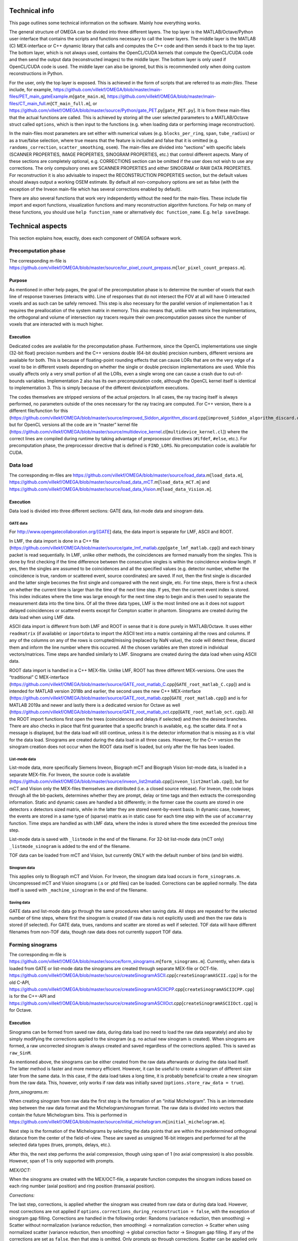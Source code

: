 Technical info
===============

This page outlines some technical information on the software. Mainly how everything works.

The general structure of OMEGA can be divided into three different layers. The top layer is the MATLAB/Octave/Python user-interface that contains the scripts and functions necessary to call the lower layers. 
The middle layer is the MATLAB (C) MEX-interface or C++ dynamic library that calls and computes the C++ code and then sends it back to the top layer. The bottom layer, which is not always used, contains the OpenCL/CUDA kernels that 
compute the OpenCL/CUDA code and then send the output data (reconstructed images) to the middle layer. The bottom layer is only used if OpenCL/CUDA code is used. The middle layer can also be ignored, but this is recommended only when
doing custom reconstructions in Python.

For the user, only the top layer is exposed. This is achieved in the form of scripts that are referred to as *main-files*. These include, for example, https://github.com/villekf/OMEGA/blob/master/main-files/PET_main_gateExample.m[``gate_main.m``],
https://github.com/villekf/OMEGA/blob/master/main-files/CT_main_full.m[``CT_main_full.m``], or https://github.com/villekf/OMEGA/blob/master/source/Python/gate_PET.py[``gate_PET.py``].
It is from these main-files that the actual functions are called. This
is achieved by storing all the user selected parameters to a
MATLAB/Octave struct called ``options``, which is then input to the
functions (e.g. when loading data or performing image reconstruction).

In the main-files most parameters are set either with numerical values
(e.g. ``blocks_per_ring``, ``span``, ``tube_radius``) or as a true/false
selection, where true means that the feature is included and false that
it is omitted (e.g. ``randoms_correction``, ``scatter_smoothing``,
``osem``). The main-files are divided into “sections” with specific
labels (SCANNER PROPERTIES, IMAGE PROPERTIES, SINOGRAM PROPERTIES, etc.)
that control different aspects. Many of these sections are completely
optional, e.g. CORRECTIONS section can be omitted if the user does not
wish to use any corrections. The only compulsory ones are SCANNER
PROPERTIES and either SINOGRAM or RAW DATA PROPERTIES. For
reconstruction it is also advisable to inspect the RECONSTRUCTION
PROPERTIES section, but the default values should always output a
working OSEM estimate. By default all non-compulsory options are set as
false (with the exception of the Inveon main-file which has several
corrections enabled by default).

There are also several functions that work very independently without
the need for the main-files. These include file import and export
functions, visualization functions and many reconstruction algorithm
functions. For help on many of these functions, you should use
``help function_name`` or alternatively ``doc function_name``. E.g.
``help saveImage``.

Technical aspects
=================

This section explains how, exactly, does each component of OMEGA
software work.

Precomputation phase
--------------------

The corresponding m-file is
https://github.com/villekf/OMEGA/blob/master/source/lor_pixel_count_prepass.m[``lor_pixel_count_prepass.m``].

Purpose
~~~~~~~

As mentioned in other help pages, the goal of the precomputation phase
is to determine the number of voxels that each line of response
traverses (interacts with). Line of responses that do not intersect the
FOV at all will have 0 interacted voxels and as such can be safely
removed. This step is also necessary for the parallel version of
implementation 1 as it requires the preallocation of the system matrix
in memory. This also means that, unlike with matrix free
implementations, the orthogonal and volume of intersection ray tracers
require their own precomputation passes since the number of voxels that
are interacted with is much higher.

Execution
~~~~~~~~~

Dedicated codes are available for the precomputation phase. Furthermore,
since the OpenCL implementations use single (32-bit float) precision
numbers and the C++ versions double (64-bit double) precision numbers,
different versions are available for both. This is because of
floating-point rounding effects that can cause LORs that are on the very
edge of a voxel to be in different voxels depending on whether the
single or double precision implementations are used. While this usually
affects only a very small portion of all the LORs, even a single wrong
one can cause a crash due to out-of-bounds variables. Implementation 2
also has its own precomputation code, although the OpenCL kernel itself
is identical to implementation 3. This is simply because of the
different device/platform executions.

The codes themselves are stripped versions of the actual projectors. In
all cases, the ray tracing itself is always performed, no parameters
outside of the ones necessary for the ray tracing are computed. For C++
version, there is a different file/function for this
(https://github.com/villekf/OMEGA/blob/master/source/improved_Siddon_algorithm_discard.cpp[``improved_Siddon_algorithm_discard.cpp``]),
but for OpenCL versions all the code are in “master” kernel file
(https://github.com/villekf/OMEGA/blob/master/source/multidevice_kernel.cl[``multidevice_kernel.cl``])
where the correct lines are compiled during runtime by taking advantage
of preprocessor directives (``#ifdef``, ``#else``, etc.). For
precomputation phase, the preprocessor directive that is defined is
``FIND_LORS``. No precomputation code is available for CUDA.

Data load
---------

The corresponding m-files are
https://github.com/villekf/OMEGA/blob/master/source/load_data.m[``load_data.m``],
https://github.com/villekf/OMEGA/blob/master/source/load_data_mCT.m[``load_data_mCT.m``]
and
https://github.com/villekf/OMEGA/blob/master/source/load_data_Vision.m[``load_data_Vision.m``].

.. _execution-1:

Execution
~~~~~~~~~

Data load is divided into three different sections: GATE data, list-mode
data and sinogram data.

GATE data
^^^^^^^^^

For http://www.opengatecollaboration.org/[GATE] data, the data import is
separate for LMF, ASCII and ROOT.

In LMF, the data import is done in a C++ file
(https://github.com/villekf/OMEGA/blob/master/source/gate_lmf_matlab.cpp[``gate_lmf_matlab.cpp``])
and each binary packet is read sequentially. In LMF, unlike other
methods, the coincidences are formed manually from the singles. This is
done by first checking if the time difference between the consecutive
singles is within the coincidence window length. If yes, then the
singles are assumed to be coincidences and all the specified values
(e.g. detector number, whether the coincidence is true, random or
scattered event, source coordinates) are saved. If not, then the first
single is discarded and the latter single becomes the first single and
compared with the next single, etc. For time steps, there is first a
check on whether the current time is larger than the time of the next
time step. If yes, then the current event index is stored. This index
indicates where the time was large enough for the next time step to
begin and is then used to separate the measurement data into the time
bins. Of all the three data types, LMF is the most limited one as it
does not support delayed coincidences or scattered events except for
Compton scatter in phantom. Sinograms are created during the data load
when using LMF data.

ASCII data import is different from both LMF and ROOT in sense that it
is done purely in MATLAB/Octave. It uses either ``readmatrix`` (if
available) or ``importdata`` to import the ASCII text into a matrix
containing all the rows and columns. If any of the columns on any of the
rows is corrupted/missing (replaced by NaN value), the code will detect
these, discard them and inform the line number where this occurred. All
the chosen variables are then stored in individual vectors/matrices.
Time steps are handled similarly to LMF. Sinograms are created during
the data load when using ASCII data.

ROOT data import is handled in a C++ MEX-file. Unlike LMF, ROOT has
three different MEX-versions. One uses the “traditional” C MEX-interface
(https://github.com/villekf/OMEGA/blob/master/source/GATE_root_matlab_C.cpp[``GATE_root_matlab_C.cpp``])
and is intended for MATLAB version 2018b and earlier, the second uses
the new C++ MEX-interface
(https://github.com/villekf/OMEGA/blob/master/source/GATE_root_matlab.cpp[``GATE_root_matlab.cpp``])
and is for MATLAB 2019a and newer and lastly there is a dedicated
version for Octave as well
(https://github.com/villekf/OMEGA/blob/master/source/GATE_root_matlab_oct.cpp[``GATE_root_matlab_oct.cpp``]).
All the ROOT import functions first open the trees (coincidences and
delays if selected) and then the desired branches. There are also checks
in place that first guarantee that a specific branch is available,
e.g. the scatter data. If not a message is displayed, but the data load
will still continue, unless it is the detector information that is
missing as it is vital for the data load. Sinograms are created during
the data load in all three cases. However, for the C++ version the
sinogram creation does not occur when the ROOT data itself is loaded,
but only after the file has been loaded.

List-mode data
^^^^^^^^^^^^^^

List-mode data, more specifically Siemens Inveon, Biograph mCT and
Biograph Vision list-mode data, is loaded in a separate MEX-file. For
Inveon, the source code is available
(https://github.com/villekf/OMEGA/blob/master/source/inveon_list2matlab.cpp[``inveon_list2matlab.cpp``]),
but for mCT and Vision only the MEX-files themselves are distributed
(i.e. a closed source release). For Inveon, the code loops through all
the bit-packets, determines whether they are prompt, delay or time tags
and then extracts the corresponding information. Static and dynamic
cases are handled a bit differently; in the former case the counts are
stored in one detectors x detectors sized matrix, while in the latter
they are stored event-by-event basis. In dynamic case, however, the
events are stored in a same type of (sparse) matrix as in static case
for each time step with the use of ``accumarray`` function. Time steps
are handled as with LMF data, where the index is stored where the time
exceeded the previous time step.

List-mode data is saved with ``_listmode`` in the end of the filename.
For 32-bit list-mode data (mCT only) ``_listmode_sinogram`` is added to
the end of the filename.

TOF data can be loaded from mCT and Vision, but currently ONLY with the
default number of bins (and bin width).

Sinogram data
^^^^^^^^^^^^^

This applies only to Biograph mCT and Vision. For Inveon, the sinogram
data load occurs in ``form_sinograms.m``. Uncompressed mCT and Vision
sinograms (.s or .ptd files) can be loaded. Corrections can be applied
normally. The data itself is saved with ``_machine_sinogram`` in the end
of the filename.

Saving data
^^^^^^^^^^^

GATE data and list-mode data go through the same procedures when saving
data. All steps are repeated for the selected number of time steps,
where first the sinogram is created (if raw data is not explicitly used)
and then the raw data is stored (if selected). For GATE data, trues,
randoms and scatter are stored as well if selected. TOF data will have
different filenames from non-TOF data, though raw data does not
currently support TOF data.

Forming sinograms
-----------------

The corresponding m-file is
https://github.com/villekf/OMEGA/blob/master/source/form_sinograms.m[``form_sinograms.m``].
Currently, when data is loaded from GATE or list-mode data the sinograms
are created through separate MEX-file or OCT-file.
https://github.com/villekf/OMEGA/blob/master/source/createSinogramASCII.cpp[``createSinogramASCII.cpp``]
is for the old C-API,
https://github.com/villekf/OMEGA/blob/master/source/createSinogramASCIICPP.cpp[``createSinogramASCIICPP.cpp``]
is for the C++-API and
https://github.com/villekf/OMEGA/blob/master/source/createSinogramASCIIOct.cpp[``createSinogramASCIIOct.cpp``]
is for Octave.

.. _execution-2:

Execution
~~~~~~~~~

Sinograms can be formed from saved raw data, during data load (no need
to load the raw data separately) and also by simply modifying the
corrections applied to the sinogram (e.g. no actual new sinogram is
created). When sinograms are formed, a raw uncorrected sinogram is
always created and saved regardless of the corrections applied. This is
saved as ``raw_SinM``.

As mentioned above, the sinograms can be either created from the raw
data afterwards or during the data load itself. The latter method is
faster and more memory efficient. However, it can be useful to create a
sinogram of different size later from the same data. In this case, if
the data load takes a long time, it is probably beneficial to create a
new sinogram from the raw data. This, however, only works if raw data
was initially saved (``options.store_raw_data = true``).

*form_sinograms.m:*

When creating sinogram from raw data the first step is the formation of
an “initial Michelogram”. This is an intermediate step between the raw
data format and the Michelogram/sinogram format. The raw data is divided
into vectors that contain the future Michelogram bins. This is performed
in
https://github.com/villekf/OMEGA/blob/master/source/initial_michelogram.m[``initial_michelogram.m``].

Next step is the formation of the Michelograms by selecting the data
points that are within the predetermined orthogonal distance from the
center of the field-of-view. These are saved as unsigned 16-bit integers
and performed for all the selected data types (trues, prompts, delays,
etc.).

After this, the next step performs the axial compression, though using
span of 1 (no axial compression) is also possible. However, span of 1 is
only supported with prompts.

*MEX/OCT:*

When the sinograms are created with the MEX/OCT-file, a separate
function computes the sinogram indices based on each ring number (axial
position) and ring position (transaxial position).

*Corrections:*

The last step, corrections, is applied whether the sinogram was created
from raw data or during data load. However, most corrections are not
applied if ``options.corrections_during_reconstruction = false``, with
the exception of sinogram gap filling. Corrections are handled in the
following order: Randoms (variance reduction, then smoothing) -> Scatter
without normalization (variance reduction, then smoothing) ->
normalization correction -> Scatter when using normalized scatter
(variance reduction, then smoothing) -> global correction factor ->
Sinogram gap filling. If any of the corrections are set as ``false``,
then that step is omitted. Only prompts go through corrections. Scatter
can be applied only with normalization separately applied to it or
without separate normalization.

All the separate sinograms are saved in a same mat-file with the
sinogram dimensions in the name. Included are also structs that contain
whether certain corrections were applied (``appliedCorrections``) and
what corrections were applied to scatter or randoms (``ScatterProp``,
``RandomsProp``). In ``appliedCorrections`` normalization is stored as a
boolean variable (``false`` means no normalization), randoms and scatter
as char (empty array means no corrections, otherwise they can be
e.g. “randoms correction with smoothing”), gap filling as boolean,
mashing factor as an integer and lastly the user specified global
correction factor. The prop-structs contain booleans indicating whether
variance reduction and/or smoothing was applied.

Randoms correction is applied as randoms subtraction from the delayed
coincidences data. Scatter correction can be applied either as a
subtraction by setting ``options.subtract_scatter = true``, or
alternatively by multiplication. In the latter case the scatter data is
multiplied with the sinogram. Same steps are repeated for all time
steps.

When the function is used to modify the applied corrections
(e.g. ``form_sinograms(options, true)``), the sinogram creation step is
skipped and the uncorrected sinogram is loaded. By default,
``form_sinograms`` assumes that the sinogram needs to be created,
i.e. the boolean value after ``options`` needs to be true in order to
perform only corrections. Any sinogram, no matter where created, can be
corrected like this. However, the data needs to saved as ``raw_SinM`` in
a mat-file with the same name as the current scanner properties
(e.g. for non-TOF case
``[options.machine$$_$$name '$$_$$' options.name '$$_$$sinograms_combined_static$$_$$' num2str(options.Ndist) 'x' num2str(options.Nang) 'x' num2str(options.TotSinos) '$$_$$span' num2str(options.span) '.mat']``
for static data and
``[options.machine$$_$$name '$$_$$' options.name '$$_$$sinograms$$_$$combined$$_$$' num2str(options.partitions) 'timepoints$$_$$for$$_$$total$$_$$of$$_$$ ' num2str(options.tot$$_$$time) 's$$_$$' num2str(options.Ndist) 'x' num2str(options.Nang) 'x' num2str(options.TotSinos) '$$_$$span' num2str(options.span) '.mat']``
for dynamic).

*Saving:*

In the bottom of the m-file, there is a separate section for loading
Inveon Acquisition Workplace created sinograms. These sinograms
automatically have randoms corrections applied. All other corrections
can be applied just as with raw data. Dynamic data is also supported,
but the number of time steps have to be equal to the original data.

The output of ``form_sinograms`` can consist of the uncorrected
sinogram, corrected sinogram, corrected delayed sinogram, uncorrected
delayed sinogram as well as sinograms of trues, scatter and randoms. The
first input is either the corrected sinogram (if corrections were
applied) or the uncorrected sinogram (no corrections).

Attenuation correction
----------------------

This section applies only to Inveon, mCT and Vision.

*Inveon*

For Inveon two different attenuation correction types are available. The
first is based on the blank and transmission scans while the other is
CT-based. Both are controlled by
https://github.com/villekf/OMEGA/blob/master/source/attenuation_correction_factors.m[attenuation_correction_factors.m].
For the blank and transmission case the .atn-file provided by the Inveon
Acquisition workplace is needed. This is reconstructed into an
attenuation image by the aforementioned function. All the reconstruction
parameters have been pre-set. Implementation 4 with PSF is always used
for the reconstruction. In the CT-case the umap-file contains ready-made
attenuation images that are simply loaded and rotated. It is assumed
that the bed is always at the lower part of the image. For the .atn-case
the attenuation values are also scaled with
https://github.com/villekf/OMEGA/blob/master/source/attenuation122_to_511.m[attenuation122_to_511.m].

The scaling scales the 122 keV attenuation coefficients (blank and
transmission scan) to 511 keV. First the tabulated values for various
tissues and elements for both 122 and 511 keV cases are computed. The
input values are then scaled such that the peak is at the soft tissue
level (ignore air). Air is given small values. The values are
interpolated to densities and then interpolated again by using these
densities to 511 keV attenuation coefficients.

*mCT and Vision*

mCT and Vision attenuation correction uses CT-based attenuation
correction. The attenuation images for PET are computed with
https://github.com/villekf/OMEGA/blob/master/source/create_atten_matrix_CT.m[create_atten_matrix_CT.m]
and
https://github.com/villekf/OMEGA/blob/master/source/attenuationCT_to_511.m[attenuationCT_to_511.m].
The CT images are first scaled to 511 keV by using trilinear
interpolation.

Normalization correction
------------------------

Normalization coefficients are computed by
https://github.com/villekf/OMEGA/blob/master/source/normalization_coefficients.m[normalization_coefficients.m].

Image reconstruction
--------------------

The image reconstruction phase has been divided into four separate types
that are referred as implementations. Along with these four
implementations, each implementation has two different modes of working,
one with a precomputation phase and one without. When the precomputation
option is selected, a separate phase needs to be completed before the
image reconstruction which determines the valid LORs, i.e. LORs that
intersect the FOV (see above). This phase determines the indices of
those LORs that intersect the FOV and also determines the number of
voxels each of these valid LORs traverse (required for implementation
1). While sinogram data may not have any non-valid LORs, raw data often
has significant amount of them. As such, the precomputation phase should
increase the speed of the reconstruction phase as non-valid LORs are
never investigated. This should make even cases with no non-valid LORs
slightly faster due to lack of LOR validation, but the effect is greater
with raw data. However, due to ﬂoating point rounding eﬀects the
precomputation phase needs to be different when computing either
implementation 1 or 4 (CPU) or 2 or 3 (OpenCL) as the ﬁrst two are
computed in double precision (64-bit) while the last two are in single
precision (32-bit).

All four implementations are explained here separately in the following
sections. The matrix-free formulation is explained in more detail after
the implementations have been presented.

Implementation 1
~~~~~~~~~~~~~~~~

Implementation 1 solves the image reconstruction problem in matrix form
and as such the system matrix is created as whole for each subset or, in
case of MLEM, the entire matrix in one go. Due to this the memory
requirements are high despite the system matrix being stored in sparse
format; size of the full system matrix can exceed even hundreds of
gigabytes. This is partially caused by MATLAB/Octave always storing
sparse matrices in double precision format with 64-bit integer indices
in 64-bit systems although single precision and 32-bit integers would be
enough. Using the orthogonal (ODRT) or volume-based (VRT) ray tracers
even more emphasizes this as the system matrix grows even larger, making
even subset-based reconstruction very memory intensive.

As previously mentioned, two different versions of each implementation
is available. For this case the one without a precomputation phase is
the only non-parallel version due to the need to dynamically allocate
memory. The C++ code saves the row, column and non-zero indices for the
sparse matrix which is constructed in MATLAB. This version also includes
a pure MATLAB version (i.e. no C++ code) that can be optionally used,
but both of these versions are very slow. ODRT or VRT are not supported
as using them would be infeasible. The development of OMEGA has been an
iterative process with this non-parallel case being the very ﬁrst to be
developed. While this case is no longer recommended to be used, it is
included for feature parity.

The other case, with precomputation phase, is computed in parallel with
OpenMP. The precomputation phase is needed in order to allocate correct
amount of memory for the sparse matrix. In this case, the sparse matrix
is directly created and ﬁlled in the C++ MEX-ﬁle. MATLAB sparse matrices
are in compressed sparse column (CSC) format, but PET data is handled
row by row (i.e. each measurement) basis, making it more suitable for
compressed sparse row (CSR) format. However, this can be solved by
simply considering the sparse system matrix to be transposed, as a
transposed CSC matrix is a CSR matrix. As such, the output is actually
the transposed system matrix. This case also supports ODRT and VRT. The
precomputed phase was developed after the case without precomputation,
initially without OpenMP support. In both cases, the reconstruction
itself is handled completely in MATLAB/Octave. Due to this, the
reconstruction process can be relatively slow as sparse matrix
multiplications are not parallel in MATLAB (on CPU) in R2020b or earlier
(2021a and later should have parallel CPU sparse support). However, the
reconstructions in MATLAB/Octave also allow for all reconstruction
algorithms and priors to be supported. It is also possible to compute
simply the system matrix (or a subset of it) instead of the
reconstructions, allowing the user to use the system matrix in their own
algorithms. All computations done with implementation 1 are performed in
double precision. TOF data is not supported by implementation 1.

Implementation 2
~~~~~~~~~~~~~~~~

Implementation 2 is the recommended method for image reconstruction. It
utilizes OpenCL and the open-source
https://arrayfire.com/download/[ArrayFire] library. Unlike
implementation 1, in this case the system matrix is never explicitly
computed, but rather the computations of the forward and backward
projections are done entirely matrix free. Both precomputed and
non-precomputed cases are available, but this time the differences
between these are smaller as there is no need to preallocate memory
based on a priori data. However, the precomputed version should still be
faster as before. In implementation 2, both the forward and backward
projections are computed in an OpenCL kernel that also computes the
system matrix elements using the selected projector (both SRT and ODRT
are supported). This kernel outputs two vectors, one containing the
sensitivity image and the other

*Δ* = (*A\ T* *p*) / (*Af* + *r* + *s*),

where *A* is the system matrix, *p* the measurements, *f* the current
estimate, *r* randoms and *s* scatter.

The vector Δ contains the necessary elements for all selected algorithms
and as such has a size of N × N\ :sub:`algorithms`, where N is the total
number of voxels and N\ :sub:`algorithms` the number of selected
algorithms. Both of these vectors are then used to compute the ﬁnal
estimates that are calculated by using ArrayFire functions. All
operations occur on the selected device and only the ﬁnal result from
each iteration is transferred to the host (if
``options.save_iter = true``, otherwise only the last iteration).
Implementation 2 supports all algorithms and priors. Implementation 2
was developed after implementation 1 had been completed. Furthermore, a
CUDA formulation of implementation 2 exists in v1.1 and has the same
features as the OpenCL variant, but is considered only as an extra
feature at the moment. All operations are computed in single precision.

Implementation 3
~~~~~~~~~~~~~~~~

Implementation 3 is similar to 2 in that it utilizes OpenCL and has the
same matrix-free formalism. However, outside of the OpenCL kernel code
the two are very different. In implementation 3, the computations are
performed in “pure” OpenCL, i.e. there are no third-party (ArrayFire)
functions at work and everything is computed in custom-made OpenCL
kernels.

The forward and backward projections work like in implementation 2, but
this time only for either OSEM or MLEM. This is due to that it allows
the use of multiple devices at once, which is also the biggest
difference between implementations 2 and 3. These devices can be either
CPUs and/or GPUs, though currently all devices have to be from the same
vendor. This allows heterogeneous computing with both CPU and GPU or
multiple GPUs, as long as they are from the same vendor. When using
different devices, more work (i.e. more LORs in this case) can be
assigned to the more powerful device. Currently any devices with memory
of 2 GB or less are ignored in order to prevent out of memory issues.
All operations are computed in single precision.

Implementation 3 was developed after implementation 2 as a separate
project to enable multi-device support and additionally to provide
OpenCL reconstruction without the need for third-party libraries.

Implementation 4
~~~~~~~~~~~~~~~~

Implementation 4 is a combination of implementations 1 and 3, meaning
that it is a pure CPU method that uses OpenMP for the parallellization,
as in implementation 1, but is implemented in matrix-free way as the
OpenCL methods. The matrix-free formulation itself does not essentially
differ from the OpenCL, except using C++ OpenMP code.

As with the OpenCL methods, the sensitivity image and Δ are computed,
but unlike the OpenCL methods, in implementation 4 these are output into
MATLAB/Octave where the actual reconstruction algorithms are used. Due
to this, implementation 4 supports more algorithms than 3, but less than
1. Supported ML methods include MLEM, OSEM, RAMLA and ROSEM, MAP-methods
OSL, BSREM and ROSEM-MAP along with all priors, though only one
algorithm and prior can be used at a time. All operations are computed
in double precision.

Implementation 4 was developed after the other implementations
(excluding CUDA in implementation 2) as a fallback method for
matrix-free computation without the need for OpenCL. It was also
developed for CPUs that lack OpenCL support and to provide numerically
more accurate matrix-free formulation.

Matrix-free formulation
~~~~~~~~~~~~~~~~~~~~~~~

The matrix-free forward and backprojection are implemented similarly
regardless of the used projector or reconstruction algorithm. Since in
PET the system matrix depicts the probability that an event originating
from voxel *j* is detected on LOR *i*, the ﬁrst goal is compute the
total distance that a LOR (or a TOR) traverses in the image domain. The
computations are performed by computing several LORs at the same time in
parallel. In the ﬁrst phase, the line intersection (or orthogonal
distance) is computed for each voxel along the LOR (TOR) as well as the
corresponding voxel index. The intersection lengths are summed together
as well as

*Ξ\ i* = *Σ\ l L\ il f\ l*

where

*a\ il* = *L\ il* / *Σ\ l\ L\ il*

where *L\ il* is the intersection length and *a\ il* the probability.

In implementation 4 the intersection lengths and voxel indices are then
saved in temporary variables. In case attenuation is included, then
*Σ\ l\ μ\ l\ L\ l*, where *μ* is the attenuation coefficient, is
computed as well.

After the ﬁrst phase, the inverse of *Σ\ l\ L\ il* is computed. If
attenuation is included, this inverse value is multiplied with
exp(*Σ\ l\ μ\ l\ L\ l*). With normalization enabled there is further
multiplication with the normalization coefficient. The resulting value
is then used to compute *a\ il* values. Randoms and/or scatter is then
added to *Ξ\ i* if either has been selected. The ﬁnal value is then used
to divide the current number of counts (*p\ i*)

*Θ\ i* = *p\ i* / (*Σ\ l\ a\ il* + *r\ i* + *s\ i*).

In the last step, the sensitivity image and the backprojection are
computed. Sensitivity image, however, is only computed during the very
ﬁrst iteration unless not enough memory is available for storage in
which case it will be computed on-the-ﬂy. When using implementation 4,
the intersection lengths and voxel indices are loaded from memory. In
OpenCL methods, however, both values are computed again, due to the high
memory costs of saving the variables in all the threads as well as the
slowness of the global memory in GPUs. Both the sensitivity image and
the backprojection are saved in a thread-safe way by using atomic
operations, more speciﬁcally the atomic addition. Atomic operations
guarantee that the read-write operation to the memory location is only
available to the current thread until the operation is completed,
essentially making the operation sequential. Atomic addition in this
case thus sums the input to the currently residing value in the current
voxel index. With sensitivity image, the LOR probability is thus
atomically added to the current sensitivity image vector at each voxel
the LOR goes through. For backprojection, the process is otherwise
identical, but instead of probability only, the LOR probability is
multiplied with *Θ\ i* before atomically added to the current *Δ*.

If the sensitivity image is saved, the subsequent iterations will be
much faster as any LORs with zero counts will be completely ignored (the
additions would be zero). Implementation 4 uses OpenMP atomic operations
for 32-bit ﬂoats to compute the additions. For implementations 2 and 3
there are two diﬀerent atomic version available. As there is no inherent
support for atomic addition for 32-bit ﬂoats in OpenCL, a similar method
as in
https://streamhpc.com/blog/2016-02-09/atomic-operations-for-floats-in-opencl-improved/[GROMACS]
has been implemented. However, since this is relatively slow another
approximate version is also provided that uses 64-bit signed integers
instead of ﬂoating point numbers. In this case, the ﬂoating point values
are converted to 64-bit signed integers, which causes some loss of
precision due to rounding, before atomically added. This provides some
speed-up compared to the 32-bit ﬂoat version, but cannot be used on some
hardware. If the user has selected this option, the support is
determined during compile time and the ﬂoat version is used if the
hardware does not support 64-bit atomics. The output sensitivity image
and *Δ* are then converted back to 32-bit ﬂoats before they are used in
the reconstruction algorithms.

TOF coefficients
~~~~~~~~~~~~~~~~

TOF coefficients are computed exactly the same for all implementations.
Though for implementation 4 the intermediate results are saved
regardless of user selection. TOF coefficients are computed only if TOF
data is selected. For implementations 2 and 3 they are included in the
kernel compilation only if TOF data has been selected. With
implementation 4 they are simply behind regular conditional expressions.

For TOF data the variance of the data and the bin center locations are
precomputed. The variance is determined from the
https://en.wikipedia.org/wiki/Full_width_at_half_maximum[FWHM]. Bin
centers are determined from the input bin width, bin number and bin
offset.

In the kernel itself, the first step is to compute the distance from the
FOV (voxel space) to the “source” (first detector/crystal). This is
achieved by using the parametrization of a line since the required
parameter (often *t*) is given by the Siddon’s algorithm. The half of
the total length of the ray is then subtracted from this value. The
intersection length is added to this value after each voxel. This length
is the distance from the current voxel boundary to the center of the
ray.

TOF coefficients are computed at each voxel for all TOF time bins.
Meaning that every time a voxel is intersected, the TOF coefficients are
looped through all the TOF bins. The only difference in the computations
of the TOF coefficients are the different values for the TOF bin center
locations. At the same time each of these TOF coefficients for the
corresponding voxel and summed together. Each TOF coefficient is then
later divided by this total sum. TOF coefficients themselves are
computed as a 1D integral from the current ray location to the next
(e.g. the intersection length is either added or subtracted from the
current distance from the center of the ray). The integral itself is
computed by using the
https://en.wikipedia.org/wiki/Trapezoidal_rule[trapezoidal rule]. By
default, five (5) trapezoidal integration points are used. Each original
probability is then multiplied with the TOF coefficients. *Δ* is
computed for each TOF bin and then summed together before the atomic
addition. Same goes for sensitivity image, although that could be
computed without any TOF information as well.

Due to the use of the trapezoidal rule, TOF bins with very high accuracy
may not be reliable unless the number of integration points is
increased. However, the default value should be fine even in 20-30 ps
range. For implementations 2 and 3, the number of integration points can
be adjusted by modifying ``general_opencl_functions.h`` and specifically
the value ``TRAPZ_BINS``. No recompilation is required. For
implementation 4, modify ``projector_functions.h`` and the same
``TRAPZ_BINS`` value. Recompilation IS required for implementation 4.
